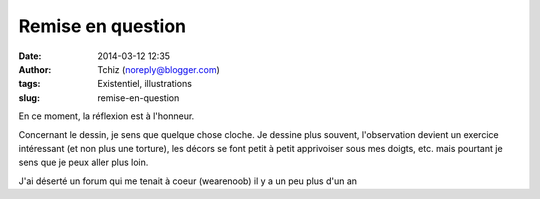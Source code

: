 Remise en question
##################
:date: 2014-03-12 12:35
:author: Tchiz (noreply@blogger.com)
:tags: Existentiel, illustrations
:slug: remise-en-question

En ce moment, la réflexion est à l'honneur.

Concernant le dessin, je sens que quelque chose cloche. Je dessine plus
souvent, l'observation devient un exercice intéressant (et non plus une
torture), les décors se font petit à petit apprivoiser sous mes doigts,
etc. mais pourtant je sens que je peux aller plus loin.

J'ai déserté un forum qui me tenait à coeur (wearenoob) il y a un peu
plus d'un an
